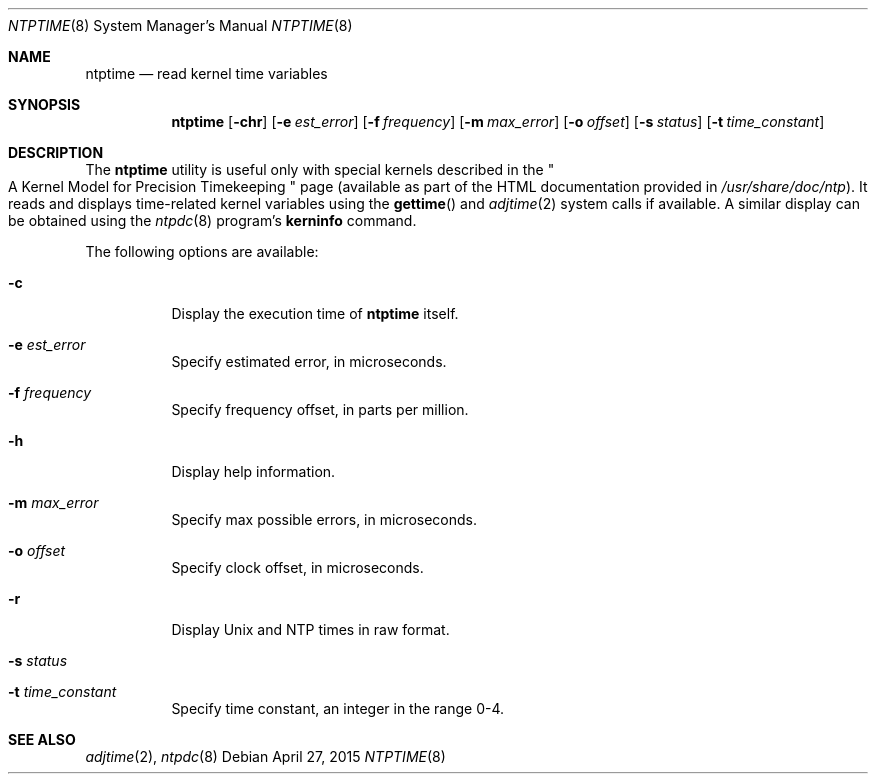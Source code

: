 .\"
.\" $FreeBSD: releng/11.1/usr.sbin/ntp/doc/ntptime.8 282097 2015-04-27 15:22:57Z jgh $
.\"
.Dd April 27, 2015
.Dt NTPTIME 8
.Os
.Sh NAME
.Nm ntptime
.Nd read kernel time variables
.Sh SYNOPSIS
.Nm
.Op Fl chr
.Op Fl e Ar est_error
.Op Fl f Ar frequency
.Op Fl m Ar max_error
.Op Fl o Ar offset
.Op Fl s Ar status
.Op Fl t Ar time_constant
.Sh DESCRIPTION
The
.Nm
utility is useful only with special kernels
described in the
.Qo
A Kernel Model for Precision Timekeeping
.Qc
page
(available as part of the HTML documentation
provided in
.Pa /usr/share/doc/ntp ) .
It reads and displays time-related kernel variables
using the
.Fn gettime
and
.Xr adjtime 2
system calls if available.
A similar display can be obtained using the
.Xr ntpdc 8
program's
.Ic kerninfo
command.
.Pp
The following options are available:
.Bl -tag -width indent
.It Fl c
Display the execution time of
.Nm
itself.
.It Fl e Ar est_error
Specify estimated error, in microseconds.
.It Fl f Ar frequency
Specify frequency offset, in parts per million.
.It Fl h
Display help information.
.It Fl m Ar max_error
Specify max possible errors, in microseconds.
.It Fl o Ar offset
Specify clock offset, in microseconds.
.It Fl r
Display Unix and NTP times in raw format.
.It Fl s Ar status
.It Fl t Ar time_constant
Specify time constant, an integer in the range 0-4.
.El
.Sh SEE ALSO
.Xr adjtime 2 ,
.Xr ntpdc 8
